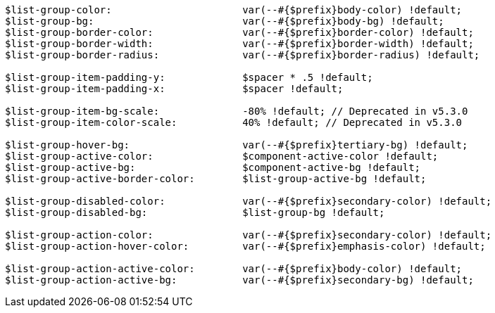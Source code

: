 [source, sass]
----
$list-group-color:                      var(--#{$prefix}body-color) !default;
$list-group-bg:                         var(--#{$prefix}body-bg) !default;
$list-group-border-color:               var(--#{$prefix}border-color) !default;
$list-group-border-width:               var(--#{$prefix}border-width) !default;
$list-group-border-radius:              var(--#{$prefix}border-radius) !default;

$list-group-item-padding-y:             $spacer * .5 !default;
$list-group-item-padding-x:             $spacer !default;

$list-group-item-bg-scale:              -80% !default; // Deprecated in v5.3.0
$list-group-item-color-scale:           40% !default; // Deprecated in v5.3.0

$list-group-hover-bg:                   var(--#{$prefix}tertiary-bg) !default;
$list-group-active-color:               $component-active-color !default;
$list-group-active-bg:                  $component-active-bg !default;
$list-group-active-border-color:        $list-group-active-bg !default;

$list-group-disabled-color:             var(--#{$prefix}secondary-color) !default;
$list-group-disabled-bg:                $list-group-bg !default;

$list-group-action-color:               var(--#{$prefix}secondary-color) !default;
$list-group-action-hover-color:         var(--#{$prefix}emphasis-color) !default;

$list-group-action-active-color:        var(--#{$prefix}body-color) !default;
$list-group-action-active-bg:           var(--#{$prefix}secondary-bg) !default;
----
